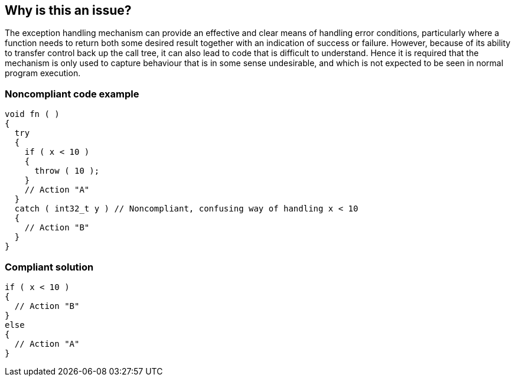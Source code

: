 == Why is this an issue?

The exception handling mechanism can provide an effective and clear means of handling error conditions, particularly where a function needs to return both some desired result together with an indication of success or failure. However, because of its ability to transfer control back up the call tree, it can also lead to code that is difficult to understand. Hence it is required that the mechanism is only used to capture behaviour that is in some sense undesirable, and which is not expected to be seen in normal program execution.


=== Noncompliant code example

[source,text]
----
void fn ( ) 
{ 
  try 
  { 
    if ( x < 10 ) 
    { 
      throw ( 10 ); 
    } 
    // Action "A" 
  }
  catch ( int32_t y ) // Noncompliant, confusing way of handling x < 10
  { 
    // Action "B" 
  } 
}
----


=== Compliant solution

[source,text]
----
if ( x < 10 )
{
  // Action "B"
}
else
{
  // Action "A"
}
----



